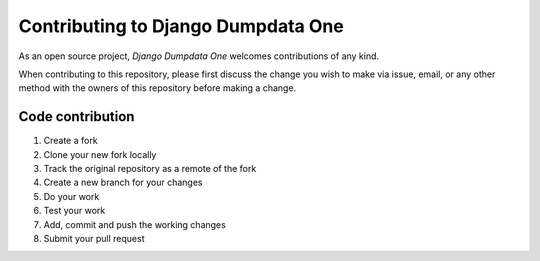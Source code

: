 Contributing to Django Dumpdata One
===================================

As an open source project, *Django Dumpdata One* welcomes contributions of any kind.

When contributing to this repository, please first discuss the change you wish to make via issue, email, or any other method with the owners of this repository before making a change.

Code contribution
-----------------

#. Create a fork
#. Clone your new fork locally
#. Track the original repository as a remote of the fork
#. Create a new branch for your changes
#. Do your work
#. Test your work
#. Add, commit and push the working changes
#. Submit your pull request
